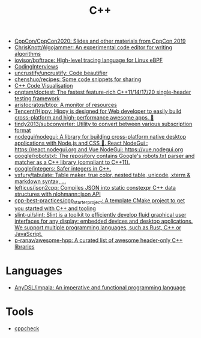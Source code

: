 :PROPERTIES:
:ID:       de57e9fc-a045-41a7-9af1-90b7b0d55377
:END:
#+title: C++

- [[https://github.com/CppCon/CppCon2020][CppCon/CppCon2020: Slides and other materials from CppCon 2019]]
- [[https://github.com/ChrisKnott/Algojammer][ChrisKnott/Algojammer: An experimental code editor for writing algorithms]]
- [[https://github.com/iovisor/bpftrace][iovisor/bpftrace: High-level tracing language for Linux eBPF]]
- [[https://github.com/gatieme/CodingInterviews][CodingInterviews]]
- [[https://github.com/uncrustify/uncrustify][uncrustify/uncrustify: Code beautifier]]
- [[https://github.com/chenshuo/recipes][chenshuo/recipes: Some code snippets for sharing]]
- [[http://www.pythontutor.com/cpp.html][C++ Code Visualisation]]
- [[https://github.com/onqtam/doctest][onqtam/doctest: The fastest feature-rich C++11/14/17/20 single-header testing framework]]
- [[https://github.com/aristocratos/btop][aristocratos/btop: A monitor of resources]]
- [[https://github.com/Tencent/Hippy][Tencent/Hippy: Hippy is designed for Web developer to easily build cross-platform and high-performance awesome apps. 👏]]
- [[https://github.com/tindy2013/subconverter][tindy2013/subconverter: Utility to convert between various subscription format]]
- [[https://github.com/nodegui/nodegui][nodegui/nodegui: A library for building cross-platform native desktop applications with Node.js and CSS 🚀. React NodeGui : https://react.nodegui.org and Vue NodeGui: https://vue.nodegui.org]]
- [[https://github.com/google/robotstxt][google/robotstxt: The repository contains Google's robots.txt parser and matcher as a C++ library (compliant to C++11).]]
- [[https://github.com/google/integers][google/integers: Safer integers in C++.]]
- [[https://github.com/vxfury/tabulate][vxfury/tabulate: Table maker, true color, nested table, unicode, xterm & markdown syntax, ...]]
- [[https://github.com/lefticus/json2cpp][lefticus/json2cpp: Compiles JSON into static constexpr C++ data structures with nlohmann::json API]]
- [[https://github.com/cpp-best-practices/cpp_starter_project][cpp-best-practices/cpp_starter_project: A template CMake project to get you started with C++ and tooling]]
- [[https://github.com/slint-ui/slint][slint-ui/slint: Slint is a toolkit to efficiently develop fluid graphical user interfaces for any display: embedded devices and desktop applications. We support multiple programming languages, such as Rust, C++ or JavaScript.]]
- [[https://github.com/p-ranav/awesome-hpp][p-ranav/awesome-hpp: A curated list of awesome header-only C++ libraries]]

* Languages
- [[https://github.com/AnyDSL/impala][AnyDSL/impala: An imperative and functional programming language]]

* Tools
- [[https://github.com/danmar/cppcheck][cppcheck]]
